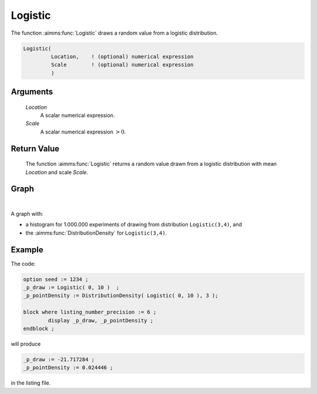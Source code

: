 .. aimms:function:: Logistic(Location, Scale)

.. _Logistic:

Logistic
========

The function :aimms:func:`Logistic` draws a random value from a logistic
distribution.

.. code-block:: aimms

    Logistic(
             Location,    ! (optional) numerical expression
             Scale        ! (optional) numerical expression
             )

Arguments
---------

    *Location*
        A scalar numerical expression.

    *Scale*
        A scalar numerical expression :math:`> 0`.

Return Value
------------

    The function :aimms:func:`Logistic` returns a random value drawn from a logistic
    distribution with mean *Location* and scale *Scale*.

Graph
-----------------

.. image:: images/logistic.png
    :align: center

|

A graph with:
 
*   a histogram for 1.000.000 experiments of drawing from distribution ``Logistic(3,4)``, and

*   the :aimms:func:`DistributionDensity` for ``Logistic(3,4)``.

Example
--------

The code:

.. code-block:: aimms

	option seed := 1234 ;
	_p_draw := Logistic( 0, 10 )  ;
	_p_pointDensity := DistributionDensity( Logistic( 0, 10 ), 3 );

	block where listing_number_precision := 6 ;
		display _p_draw, _p_pointDensity ;
	endblock ;

will produce

.. code-block:: aimms

    _p_draw := -21.717284 ;
    _p_pointDensity := 0.024446 ;

in the listing file.

.. seealso::

    *   The :aimms:func:`Logistic` distribution is discussed in full detail in :doc:`appendices/distributions-statistical-operators-and-histogram-functions/continuous-distributions` of the `Language Reference <https://documentation.aimms.com/language-reference/index.html>`_.
    *   `Gamma Distribution (Wikipedia) <https://en.wikipedia.org/wiki/Gamma_distribution>`_.
